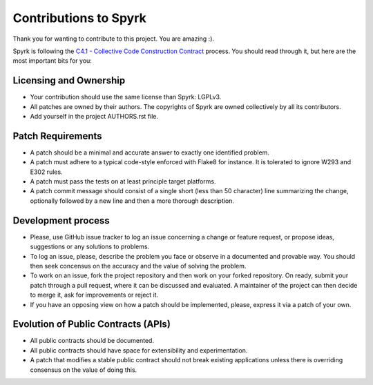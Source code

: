 Contributions to Spyrk
======================

Thank you for wanting to contribute to this project. You are amazing :).

Spyrk is following the `C4.1 - Collective Code Construction Contract <http://rfc.zeromq.org/spec:22>`_ process. You should read through it, but here are the most important bits for you:

Licensing and Ownership
-----------------------

* Your contribution should use the same license than Spyrk: LGPLv3.
* All patches are owned by their authors. The copyrights of Spyrk are owned collectively by all its contributors.
* Add yourself in the project AUTHORS.rst file.

Patch Requirements
------------------

* A patch should be a minimal and accurate answer to exactly one identified problem.
* A patch must adhere to a typical code-style enforced with Flake8 for instance. It is tolerated to ignore W293 and E302 rules.
* A patch must pass the tests on at least principle target platforms.
* A patch commit message should consist of a single short (less than 50 character) line summarizing the change, optionally followed by a new line and then a more thorough description.

Development process
-------------------

* Please, use GitHub issue tracker to log an issue concerning a change or feature request, or propose ideas, suggestions or any solutions to problems.
* To log an issue, please, describe the problem you face or observe in a documented and provable way. You should then seek concensus on the accuracy and the value of solving the problem.
* To work on an issue, fork the project repository and then work on your forked repository. On ready, submit your patch through a pull request, where it can be discussed and evaluated. A maintainer of the project can then decide to merge it, ask for improvements or reject it.
* If you have an opposing view on how a patch should be implemented, please, express it via a patch of your own.

Evolution of Public Contracts (APIs)
------------------------------------

* All public contracts should be documented.
* All public contracts should have space for extensibility and experimentation.
* A patch that modifies a stable public contract should not break existing applications unless there is overriding consensus on the value of doing this.

